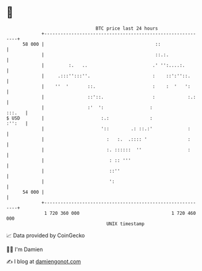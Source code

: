 * 👋

#+begin_example
                                    BTC price last 24 hours                    
                +------------------------------------------------------------+ 
         58 000 |                                         ::                 | 
                |                                         ::.:.              | 
                |         :.   ..                        .' '':....:.        | 
                |     .:::'':::''.                       :    ::':''::.      | 
                |    ''  '       ::.                     :    :  '   ':      | 
                |                ::'::.                  :            :.:    | 
                |                :'  ':                 :             :::.   | 
   $ USD        |                     :.:               :             :'':   | 
                |                     '::        .: ::.:'             :      | 
                |                       :   :.  .:::: '               :      | 
                |                       :. ::::::  ''                 :      | 
                |                        : :: '''                            | 
                |                        ::''                                | 
                |                        ':                                  | 
         54 000 |                                                            | 
                +------------------------------------------------------------+ 
                 1 720 360 000                                  1 720 460 000  
                                        UNIX timestamp                         
#+end_example
📈 Data provided by CoinGecko

🧑‍💻 I'm Damien

✍️ I blog at [[https://www.damiengonot.com][damiengonot.com]]
